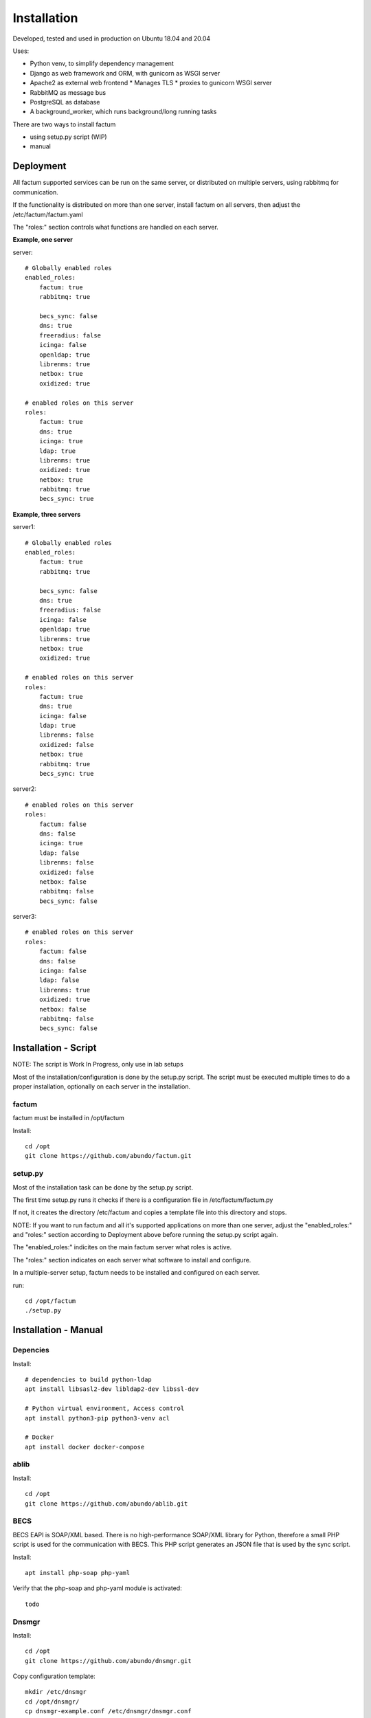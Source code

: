 Installation
=============================================================================
Developed, tested and used in production on Ubuntu 18.04 and 20.04

Uses:

* Python venv, to simplify dependency management
* Django as web framework and ORM, with gunicorn as WSGI server
* Apache2 as external web frontend
  * Manages TLS
  * proxies to gunicorn WSGI server
* RabbitMQ as message bus
* PostgreSQL as database
* A background_worker, which runs background/long running tasks


There are two ways to install factum

- using setup.py script  (WIP)
- manual


Deployment
^^^^^^^^^^^^^^^^^^^^^^^^^^^^^^^^^^^^^^^^^^^^^^^^^^^^^^^^^^^^^^^^^^^^^^^^^^^^^

All factum supported services can be run on the same server, or distributed
on multiple servers, using rabbitmq for communication.

If the functionality is distributed on more than one server, install factum
on all servers, then adjust the /etc/factum/factum.yaml

The "roles:" section controls what functions are handled on each server.




**Example, one server**


server::

    # Globally enabled roles
    enabled_roles:
        factum: true
        rabbitmq: true

        becs_sync: false
        dns: true
        freeradius: false
        icinga: false
        openldap: true
        librenms: true
        netbox: true
        oxidized: true

    # enabled roles on this server
    roles:
        factum: true
        dns: true
        icinga: true
        ldap: true
        librenms: true
        oxidized: true
        netbox: true
        rabbitmq: true
        becs_sync: true


**Example, three servers**

server1::

    # Globally enabled roles
    enabled_roles:
        factum: true
        rabbitmq: true

        becs_sync: false
        dns: true
        freeradius: false
        icinga: false
        openldap: true
        librenms: true
        netbox: true
        oxidized: true

    # enabled roles on this server
    roles:
        factum: true
        dns: true
        icinga: false
        ldap: true
        librenms: false
        oxidized: false
        netbox: true
        rabbitmq: true
        becs_sync: true

server2::

    # enabled roles on this server
    roles:
        factum: false
        dns: false
        icinga: true
        ldap: false
        librenms: false
        oxidized: false
        netbox: false
        rabbitmq: false
        becs_sync: false

server3::

    # enabled roles on this server
    roles:
        factum: false
        dns: false
        icinga: false
        ldap: false
        librenms: true
        oxidized: true
        netbox: false
        rabbitmq: false
        becs_sync: false



Installation - Script
^^^^^^^^^^^^^^^^^^^^^^^^^^^^^^^^^^^^^^^^^^^^^^^^^^^^^^^^^^^^^^^^^^^^^^^^^^^^^

NOTE: The script is Work In Progress, only use in lab setups

Most of the installation/configuration is done by the setup.py script. 
The script must be  executed multiple times to do a proper installation, 
optionally on each server in the installation.


factum
+++++++++++++++++++++++++++++++++++++++++++++++++++++++++++++++++++++++++++++
factum must be installed in /opt/factum

Install::

    cd /opt
    git clone https://github.com/abundo/factum.git


setup.py
+++++++++++++++++++++++++++++++++++++++++++++++++++++++++++++++++++++++++++++

Most of the installation task can be done by the setup.py script.

The first time setup.py runs it checks if there is a configuration file in 
/etc/factum/factum.py

If not, it creates the directory /etc/factum and copies a template file 
into this directory and stops.

NOTE:
If you want to run factum and all it's supported applications on more than
one server, adjust the "enabled_roles:" and "roles:" section according to 
Deployment above before running the setup.py script again.

The "enabled_roles:" indicites on the main factum server what roles is active.

The "roles:" section indicates on each server what software to install and configure.

In a multiple-server setup, factum needs to be installed and configured on
each server.

run::

    cd /opt/factum
    ./setup.py



Installation - Manual
^^^^^^^^^^^^^^^^^^^^^^^^^^^^^^^^^^^^^^^^^^^^^^^^^^^^^^^^^^^^^^^^^^^^^^^^^^^^^

Depencies
+++++++++++++++++++++++++++++++++++++++++++++++++++++++++++++++++++++++++++++

Install::

    # dependencies to build python-ldap
    apt install libsasl2-dev libldap2-dev libssl-dev

    # Python virtual environment, Access control
    apt install python3-pip python3-venv acl

    # Docker
    apt install docker docker-compose


ablib
+++++++++++++++++++++++++++++++++++++++++++++++++++++++++++++++++++++++++++++

Install::

    cd /opt
    git clone https://github.com/abundo/ablib.git


BECS
+++++++++++++++++++++++++++++++++++++++++++++++++++++++++++++++++++++++++++++
BECS EAPI is SOAP/XML based. There is no high-performance SOAP/XML library 
for Python, therefore a small PHP script is used for the communication with
BECS. This PHP script generates an JSON file that is used by the sync script.

Install::

    apt install php-soap php-yaml


Verify that the php-soap and php-yaml module is activated::

    todo


Dnsmgr
+++++++++++++++++++++++++++++++++++++++++++++++++++++++++++++++++++++++++++++

Install::

    cd /opt
    git clone https://github.com/abundo/dnsmgr.git


Copy configuration template::

    mkdir /etc/dnsmgr
    cd /opt/dnsmgr/
    cp dnsmgr-example.conf /etc/dnsmgr/dnsmgr.conf
    pip3 install orderedattrdict
    # pip3 install -r requirements.txt


bind/named
.............................................................................

Install, Ubuntu 20.04::

    apt install named


Install, Ubuntu 18.04::

    apt install bind9


OpenLDAP, as a docker instance
+++++++++++++++++++++++++++++++++++++++++++++++++++++++++++++++++++++++++++++

Docker homepage: https://github.com/tiredofit/docker-openldap-fusiondirectory

Install::

    mkdir -p /opt/openldap
    cp /opt/factum/contrib/openldap/docker-compose.yaml .


Postgresql, as a docker instance
+++++++++++++++++++++++++++++++++++++++++++++++++++++++++++++++++++++++++++++

Docker homepage: todo

Create directory and copy compose file::

    mkdir /opt/postgresql
    cp /opt/factum/contrib/postgresql/docker-compose.yaml .



Rabbitmq, as a docker instance
+++++++++++++++++++++++++++++++++++++++++++++++++++++++++++++++++++++++++++++
Docker homepage: todo

Create directory and copy file::

    mkdir /opt/rabbitmq
    cp /opt/factum/contrib/rabbitmq/docker-compose.yaml /opt/rabbitmq



NetBox, as a docker instance
+++++++++++++++++++++++++++++++++++++++++++++++++++++++++++++++++++++++++++++

Docker homepage: https://github.com/netbox-community/netbox-docker

Use the netbox-docker image::

    cd /opt
    git clone https://github.com/netbox-community/netbox-docker.git

Start netbox::

    cd /opt/netbox
    docker-compose up -d



Librenms, as docker instance
+++++++++++++++++++++++++++++++++++++++++++++++++++++++++++++++++++++++++++++

Docker homepage: todo

Install:

    mkdir /opt/librenms

Create docker-compose.yaml::

    cp contrib/librenmr/docker-compose.yaml /opt/librenms


Icinga, as docker instance
+++++++++++++++++++++++++++++++++++++++++++++++++++++++++++++++++++++++++++++

Icinga homepage: https://icinga.com/

Install::

    todo


factum
+++++++++++++++++++++++++++++++++++++++++++++++++++++++++++++++++++++++++++++

create python virtual environment::

    cd /opt/factum
    python3 -m venv venv


Activate python virtual environment and install dependencies::

    cd /opt/factum
    source venv/bin/activate
    pip3 install -r requirements.txt


Create log directory::

    mkdir /var/log/factum
    setfacl -R -m u:www-data:rwX /var/log/factum
    setfacl -d -R -m u:www-data:rwX /var/log/factum


Create work directory::

    mkdir /var/lib/factum
    setfacl -R -m u:www-data:rwX /var/lib/factum
    setfacl -d -R -m u:www-data:rwX /var/lib/factum


Rebuild documentation::

    cd /opt/factum/docs
    make html


Create link to factum cli, for easy access::

    ln -s /opt/factum/app/tools/factum/factum.sh /usr/bin/factum
